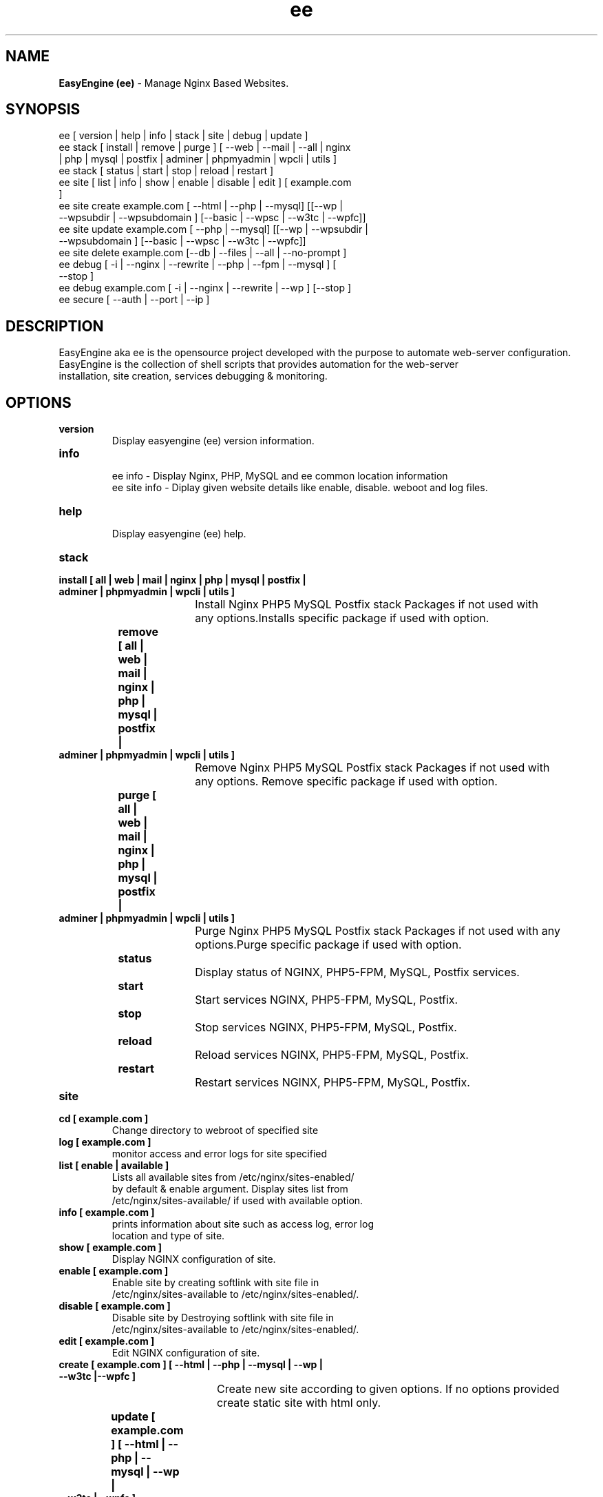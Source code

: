.TH ee 8 "EasyEngine (ee) version: 2.0.0" "July 11, 2014" "EasyEngine"
.SH NAME
.B EasyEngine (ee) 
\- Manage Nginx Based Websites.
.SH SYNOPSIS
ee [ version | help | info | stack | site | debug | update ]
.TP
ee stack [ install | remove | purge ] [ --web | --mail | --all | nginx | php | mysql | postfix | adminer | phpmyadmin | wpcli | utils ]
.TP
ee stack [  status | start | stop | reload | restart ] 
.TP
ee site [ list | info | show | enable | disable | edit ] [ example.com ]
.TP
ee site create example.com [ --html | --php | --mysql] [[--wp | --wpsubdir | --wpsubdomain ] [--basic | --wpsc | --w3tc | --wpfc]]
.TP
ee site update example.com [ --php | --mysql] [[--wp | --wpsubdir | --wpsubdomain ] [--basic | --wpsc | --w3tc | --wpfc]]
.TP
ee site delete example.com [--db | --files | --all | --no-prompt ]
.TP
ee debug [ -i | --nginx | --rewrite | --php | --fpm | --mysql ] [ --stop ]  
.TP 
ee debug example.com [ -i | --nginx | --rewrite | --wp ] [--stop ]
.TP
ee secure [ --auth | --port | --ip ]
.SH DESCRIPTION
EasyEngine aka ee is the opensource project developed with the purpose to automate web-server configuration.
.br
EasyEngine is the collection of shell scripts that provides automation for the web-server
.br
installation, site creation, services debugging & monitoring.
.SH OPTIONS
.TP
.B version
.br
Display easyengine (ee) version information.
.TP
.B info
.br
ee info - Display Nginx, PHP, MySQL and ee common location information
.br
ee site info - Diplay given website details like enable, disable. weboot and log files.
.TP
.B help
.br
Display easyengine (ee) help.
.TP
.B stack 
.TP
.B 		install [ all | web | mail | nginx | php | mysql | postfix | adminer | phpmyadmin | wpcli | utils ]
.br
				Install Nginx PHP5 MySQL Postfix stack Packages if not used with 
.br
				any options.Installs specific package if used with option.
.TP
.B 		remove [ all | web | mail | nginx | php | mysql | postfix | adminer | phpmyadmin | wpcli | utils ]
.br
				Remove Nginx PHP5 MySQL Postfix stack Packages if not used with 
.br
				any options. Remove specific package if used with option.
.TP
.B 		purge [ all | web | mail | nginx | php | mysql | postfix | adminer | phpmyadmin | wpcli | utils ]
.br
				Purge Nginx PHP5 MySQL Postfix stack Packages if not used with any
.br
				options.Purge specific package if used with option.
.TP
.B 		status 
.br
				Display status of NGINX, PHP5-FPM, MySQL, Postfix services.
.TP
.B 		start
.br
				Start services NGINX, PHP5-FPM, MySQL, Postfix.
.TP
.B 		stop
.br
				Stop services NGINX, PHP5-FPM, MySQL, Postfix.
.TP
.B 		reload
.br
				Reload services NGINX, PHP5-FPM, MySQL, Postfix.
.TP
.B 		restart
.br
				Restart services NGINX, PHP5-FPM, MySQL, Postfix.
.TP
.B site
.br
.TP
.B 		cd [ example.com ]
.br
				Change directory to  webroot of specified site
.TP
.B 		log [ example.com ]
.br
				monitor access and error logs for site specified
.TP
.B 		list [ enable | available ]
.br
				Lists all available sites from /etc/nginx/sites-enabled/
.br				 
				by default & enable argument. Display sites list from 
.br
				/etc/nginx/sites-available/ if used with available option.

.TP
.B 		info [ example.com ]
.br
				prints information about site such as access log, error log 
.br
				location and type of site.
.TP
.B 		show [ example.com ]
.br
				Display NGINX configuration of site.
.TP
.B 		enable [ example.com ]
.br
				Enable site by creating softlink with site file in 
.br
				/etc/nginx/sites-available to /etc/nginx/sites-enabled/.
.TP
.B 		disable [ example.com ]
.br
				Disable site by Destroying softlink with site file in 
.br
				/etc/nginx/sites-available to /etc/nginx/sites-enabled/.
.TP
.B 		edit [ example.com ]
.br
				Edit NGINX configuration of site.
.TP
.B 		create [ example.com ] [ --html | --php | --mysql | --wp | --w3tc |--wpfc ]
.br
				Create new site according to given options. If no options provided 
.br
				create static site with html only.
.TP
.B 		update [ example.com ] [ --html | --php | --mysql | --wp | --w3tc |--wpfc ]
.br
				Update new site according to given options. If no options provided 
.br
				update site with html only.
.TP
.B 		delete [ example.com ] [--no-prompt ] [ --db | --files ]
.br
				Delete site i.e webroot, database, ad configuration permenantly.
.TP
.B debug [ -i | --nginx | --php | --mysql | --rewrite | --fpm ] [ --start | --stop ]
.br
				Starts server level debugging. If used without arguments starts debugging
.br
				all services, else debug only service provided with argument. Stop 
.br
				Debugging if used with  --stop argument.
.TP
.B debug example.com [ -i | --nginx | --rewrite | --wp ] [ --start | --stop ]
.br
				Starts site level debugging. If used without arguments starts debugging all
.br
				services, else debug only service provided with argument. Stop Debugging
.br
				if used with  --stop argument.
.TP
.B secure [ --auth | --port ]
.br
				Update security settings.
.TP
.B clean [ fastcgi | opcache | memcache | all ]
.br
				Clean NGINX fastCGI cache, Opcache, Memcache.
.br
				Clean NGINX fastCGI cache if no option specified.
.SH ARGUMENTS
.TP
.B -i
.br
				setup intractive mode while used with debug.
.TP
.B --nginx
.br
				used with ee debug command. used to start or stop nginx debugging.
.TP
.B --php
.br
				used with ee debug command. used to start or stop php debugging.
.TP
.B --mysql
.br
				used with ee debug command. used to start or stop mysql debugging.
.TP
.B --rewrite
.br
				used with ee debug command. used to start or stop nginx rewrite rules debugging.
.TP
.B --fpm
.br
				used with ee debug command. used to start or stop fpm debugging.
.TP
.B --wp
.br
				used with ee debug command. used to start or stop wordpress site debugging.
.TP
.B --start
.br
				used with ee debug command. used to stop debugging.
.TP
.B --stop
.br
				used with ee debug command. used to stop debugging.
.TP
.B --html
.br
				Create a HTML website. 
.TP
.B --php
.br
				Create a PHP website.
.TP
.B --mysql
.br
				Create a PHP+MySQL website. 
.TP
.B --wp
.br
				Create a WordPress Website. 
.TP
.B --wpsubdir
.br
				Create a Wordpress Multisite with Sub Directories Setup. 
.TP
.B --wpsubdomain
.br
				Create a Wordpress Multisite with Sub Domains Setup. 
.br
.TP
.B --db
.br
				Delete website database.
.br
.TP
.B --files
.br
				Delete website webroot.
.br
.TP
.B --no-prompt
.br
				Does not prompt for confirmation when delete command used.
.TP
.B --auth 
.br
				used with ee secure command. Update credential of HTTP authentication
.TP
.B --port
.br 
				used with ee secure command. Change EasyEngine admin port 22222.
.TP
.B --ip
.br 
				used with ee secure command. Update whitelist IP address
.SH WORDPRESS CACHING OPTIONS
.TP
.B --basic
.br
				Create WordPress website without cache.
.TP
.B --w3tc
.br
				Install and activate Nginx-helper and W3 Total Cache plugin.
.TP
.B --wpsc
.br
				Install and activate Nginx-helper and WP Super Cache plugin.
.TP
.B --wpfc
.br
				Install and activate Nginx-helper and W3 Total Cache plugin with 
.br
				Nginx FastCGI cache.
.SH FILES
.br
/etc/easyengine/ee.conf
.SH BUGS
Report bugs at <http://github.com/rtCamp/easyengine/issues/>
.SH AUTHOR
.br
.B rtCamp Team 
.I \<admin@rtcamp.com\>
.br
.B Mitesh Shah 
.I \<Mitesh.Shah@rtcamp.com\>
.br
.B Manish 
.I \<Manish.Songirkar@rtcamp.com\>
.br
.B Harshad
.I \<harshad.yeola@rtcamp.com>
.SH "SEE ALSO"
.br
EE: 
.I   https://rtcamp.com/easyengine/
.br
FAQ: 
.I  https://rtcamp.com/easyengine/faq/
.br
DOCS:
.I https://rtcamp.com/easyengine/docs/

